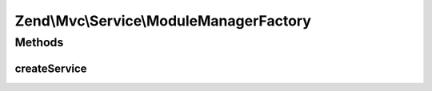 .. Mvc/Service/ModuleManagerFactory.php generated using docpx on 01/30/13 03:32am


Zend\\Mvc\\Service\\ModuleManagerFactory
========================================

Methods
+++++++

createService
-------------

.. function:: createService()


    Creates and returns the module manager
    
    Instantiates the default module listeners, providing them configuration
    from the "module_listener_options" key of the ApplicationConfig
    service. Also sets the default config glob path.
    
    Module manager is instantiated and provided with an EventManager, to which
    the default listener aggregate is attached. The ModuleEvent is also created
    and attached to the module manager.

    :param ServiceLocatorInterface: 

    :rtype: ModuleManager 



